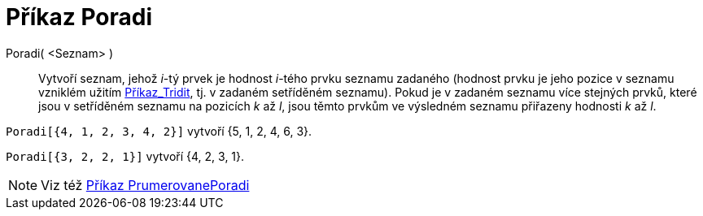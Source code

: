 = Příkaz Poradi
:page-en: commands/OrdinalRank
ifdef::env-github[:imagesdir: /cs/modules/ROOT/assets/images]

Poradi( <Seznam> )::
  Vytvoří seznam, jehož _i_-tý prvek je hodnost _i_-tého prvku seznamu zadaného (hodnost prvku je jeho pozice v seznamu
  vzniklém užitím xref:/commands/Tridit.adoc[Příkaz_Tridit], tj. v zadaném setříděném seznamu). Pokud je v zadaném
  seznamu více stejných prvků, které jsou v setříděném seznamu na pozicích _k_ až _l_, jsou těmto prvkům ve výsledném
  seznamu přiřazeny hodnosti _k_ až _l_.

[EXAMPLE]
====

`++Poradi[{4, 1, 2, 3, 4, 2}]++` vytvoří {5, 1, 2, 4, 6, 3}.

====

[EXAMPLE]
====

`++Poradi[{3, 2, 2, 1}]++` vytvoří {4, 2, 3, 1}.

====

[NOTE]
====

Viz též xref:/commands/PrumerovanePoradi.adoc[Příkaz PrumerovanePoradi]

====

